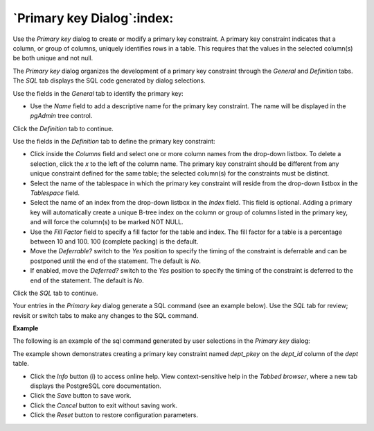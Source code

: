 .. _primary_key_dialog:

***************************
`Primary key Dialog`:index:
***************************

Use the *Primary key* dialog to create or modify a primary key constraint. A primary key constraint indicates that a column, or group of columns, uniquely identifies rows in a table. This requires that the values in the selected column(s) be both unique and not null.

The *Primary key* dialog organizes the development of a primary key constraint through the *General* and *Definition* tabs. The *SQL* tab displays the SQL code generated by dialog selections.

.. image:: images/primary_key_general.png
    :alt: Primary key dialog general tab

Use the fields in the *General* tab to identify the primary key:

* Use the *Name* field to add a descriptive name for the primary key constraint. The name will be displayed in the *pgAdmin* tree control.

Click the *Definition* tab to continue.

.. image:: images/primary_key_definition.png
    :alt: Primary key dialog definition tab

Use the fields in the *Definition* tab to define the primary key constraint:

* Click inside the *Columns* field and select one or more column names from the drop-down listbox. To delete a selection, click the *x* to the left of the column name. The primary key constraint should be different from any unique constraint defined for the same table; the selected column(s) for the constraints must be distinct.
* Select the name of the tablespace in which the primary key constraint will reside from the drop-down listbox in the *Tablespace* field.
* Select the name of an index from the drop-down listbox in the *Index* field. This field is optional. Adding a primary key will automatically create a unique B-tree index on the column or group of columns listed in the primary key, and will force the column(s) to be marked NOT NULL.
* Use the *Fill Factor* field to specify a fill factor for the table and index. The fill factor for a table is a percentage between 10 and 100. 100 (complete packing) is the default.
* Move the *Deferrable?* switch to the *Yes* position to specify the timing of the constraint is deferrable and can be postponed until the end of the statement. The default is *No*.
* If enabled, move the *Deferred?* switch to the *Yes* position to specify the timing of the constraint is deferred to the end of the statement. The default is *No*.

Click the *SQL* tab to continue.

Your entries in the *Primary key* dialog generate a SQL command (see an example below). Use the *SQL* tab for review; revisit or switch tabs to make any changes to the SQL command.

**Example**

The following is an example of the sql command generated by user selections in the *Primary key* dialog:

.. image:: images/primary_key_sql.png
    :alt: Primary key dialog sql tab

The example shown demonstrates creating a primary key constraint named *dept_pkey* on the *dept_id* column of the *dept* table.


* Click the *Info* button (i) to access online help. View context-sensitive help in the *Tabbed browser*, where a new tab displays the PostgreSQL core documentation.
* Click the *Save* button to save work.
* Click the *Cancel* button to exit without saving work.
* Click the *Reset* button to restore configuration parameters.